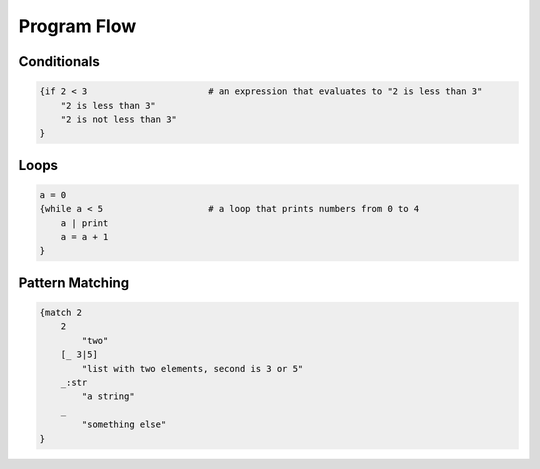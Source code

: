 Program Flow
============

Conditionals
------------

.. code-block:: makrell

    {if 2 < 3                       # an expression that evaluates to "2 is less than 3"
        "2 is less than 3"
        "2 is not less than 3"
    }

Loops
-----

.. code-block:: makrell

    a = 0
    {while a < 5                    # a loop that prints numbers from 0 to 4
        a | print
        a = a + 1
    }

Pattern Matching
----------------

.. code-block:: makrell

    {match 2
        2
            "two"
        [_ 3|5]
            "list with two elements, second is 3 or 5"
        _:str
            "a string"
        _ 
            "something else"
    }
